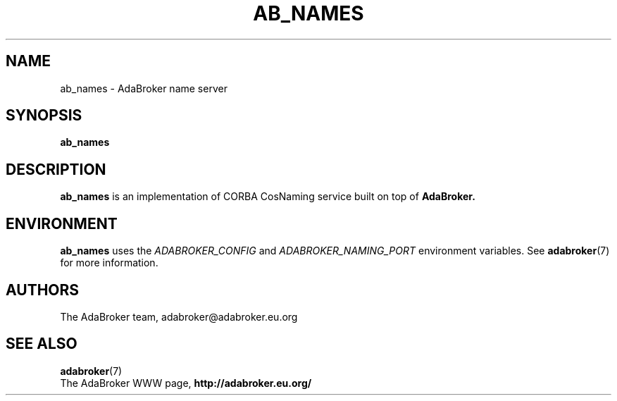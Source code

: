 .TH AB_NAMES 1 "June 30, 2000" "AdaBroker team" "AdaBroker documentation"

.SH NAME
ab_names \- AdaBroker name server

.SH SYNOPSIS
.B ab_names

.SH DESCRIPTION
.B ab_names
is an implementation of CORBA CosNaming service built on top of
.B AdaBroker.

.SH ENVIRONMENT
.B ab_names
uses the
.I ADABROKER_CONFIG
and
.I ADABROKER_NAMING_PORT
environment variables. See
.BR adabroker (7)
for more information.

.SH AUTHORS
The AdaBroker team, adabroker@adabroker.eu.org

.SH SEE ALSO
.BR adabroker (7)
.br
The AdaBroker WWW page,
.B
http://adabroker.eu.org/
.b

